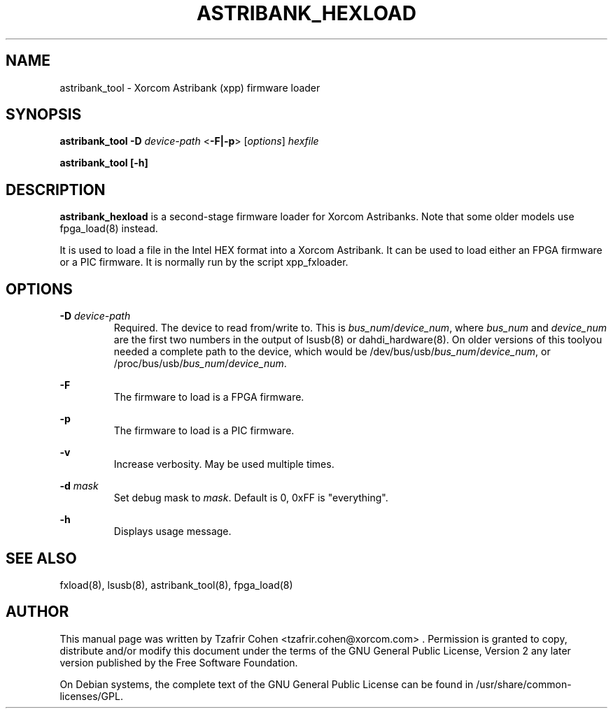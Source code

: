 .TH "ASTRIBANK_HEXLOAD" "8" "29 March 2009" "" ""

.SH NAME
astribank_tool \- Xorcom Astribank (xpp) firmware loader
.SH SYNOPSIS
.B astribank_tool \-D \fIdevice-path\fR <\fB\-F|\-p\fR> [\fIoptions\fR] \fIhexfile\fR

.B astribank_tool [\-h]

.SH DESCRIPTION
.B astribank_hexload
is a second-stage firmware loader for Xorcom Astribanks. Note that some 
older models use fpga_load(8) instead.

It is used to load a file in the Intel HEX format into a Xorcom
Astribank. It can be used to load either an FPGA firmware or a PIC
firmware. It is normally run by the script xpp_fxloader.

.SH OPTIONS
.B \-D 
.I device-path
.RS
Required. The device to read from/write to. This is
\fIbus_num\fR/\fIdevice_num\fR, where \fIbus_num\fR and \fIdevice_num\fR
are the first two numbers in the output of lsusb(8) or dahdi_hardware(8).
On older versions of this toolyou needed a complete path to the device,
which would be /dev/bus/usb/\fIbus_num\fR/\fIdevice_num\fR, or
/proc/bus/usb/\fIbus_num\fR/\fIdevice_num\fR.
.RE

.B \-F
.RS
The firmware to load is a FPGA firmware.
.RE

.B \-p
.RS
The firmware to load is a PIC firmware.
.RE

.B \-v
.RS
Increase verbosity. May be used multiple times.
.RE

.B \-d \fImask\fR
.RS
Set debug mask to \fImask\fR. Default is 0, 0xFF is "everything".
.RE

.B \-h
.RS
Displays usage message.
.RE

.SH SEE ALSO
fxload(8), lsusb(8), astribank_tool(8), fpga_load(8)

.SH AUTHOR
This manual page was written by Tzafrir Cohen <tzafrir.cohen@xorcom.com> .
Permission is granted to copy, distribute and/or modify this document under
the terms of the GNU General Public License, Version 2 any 
later version published by the Free Software Foundation.

On Debian systems, the complete text of the GNU General Public
License can be found in /usr/share/common\-licenses/GPL.

